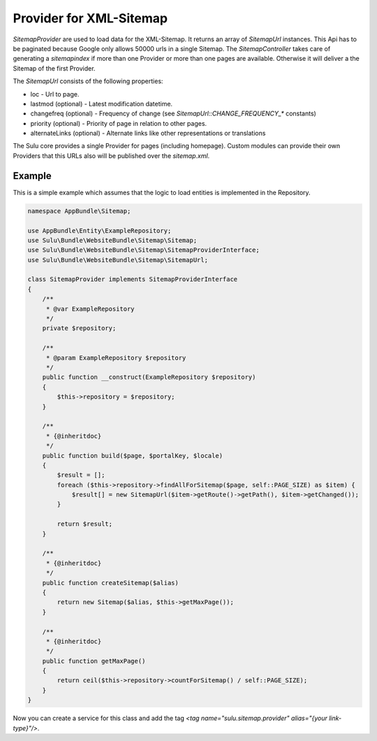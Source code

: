Provider for XML-Sitemap
========================

`SitemapProvider` are used to load data for the XML-Sitemap. It returns
an array of `SitemapUrl` instances. This Api has to be paginated because
Google only allows 50000 urls in a single Sitemap. The `SitemapController`
takes care of generating a `sitemapindex` if more than one Provider or
more than one pages are available. Otherwise it will deliver a the Sitemap
of the first Provider.

The `SitemapUrl` consists of the following properties:

* loc - Url to page.
* lastmod (optional) - Latest modification datetime.
* changefreq (optional) - Frequency of change (see
  `SitemapUrl::CHANGE_FREQUENCY_*` constants)
* priority (optional) - Priority of page in relation to other pages.
* alternateLinks (optional) - Alternate links like other representations
  or translations

The Sulu core provides a single Provider for pages (including homepage).
Custom modules can provide their own Providers that this URLs also will
be published over the `sitemap.xml`.

Example
-------

This is a simple example which assumes that the logic to load entities is
implemented in the Repository.

.. code-block:: php

    namespace AppBundle\Sitemap;

    use AppBundle\Entity\ExampleRepository;
    use Sulu\Bundle\WebsiteBundle\Sitemap\Sitemap;
    use Sulu\Bundle\WebsiteBundle\Sitemap\SitemapProviderInterface;
    use Sulu\Bundle\WebsiteBundle\Sitemap\SitemapUrl;

    class SitemapProvider implements SitemapProviderInterface
    {
        /**
         * @var ExampleRepository
         */
        private $repository;

        /**
         * @param ExampleRepository $repository
         */
        public function __construct(ExampleRepository $repository)
        {
            $this->repository = $repository;
        }

        /**
         * {@inheritdoc}
         */
        public function build($page, $portalKey, $locale)
        {
            $result = [];
            foreach ($this->repository->findAllForSitemap($page, self::PAGE_SIZE) as $item) {
                $result[] = new SitemapUrl($item->getRoute()->getPath(), $item->getChanged());
            }

            return $result;
        }

        /**
         * {@inheritdoc}
         */
        public function createSitemap($alias)
        {
            return new Sitemap($alias, $this->getMaxPage());
        }

        /**
         * {@inheritdoc}
         */
        public function getMaxPage()
        {
            return ceil($this->repository->countForSitemap() / self::PAGE_SIZE);
        }
    }

Now you can create a service for this class and add the tag
`<tag name="sulu.sitemap.provider" alias="{your link-type}"/>`.
